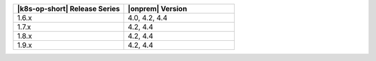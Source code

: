 .. list-table::
   :header-rows: 1
   :widths: 50 50

   * - |k8s-op-short| Release Series
     - |onprem| Version

   * - 1.6.x
     - 4.0, 4.2, 4.4

   * - 1.7.x
     - 4.2, 4.4

   * - 1.8.x
     - 4.2, 4.4
   
   * - 1.9.x
     - 4.2, 4.4